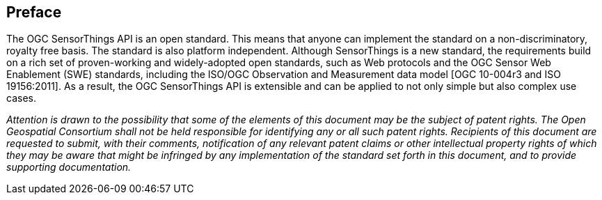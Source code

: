 [preface]
[[preface]]
== Preface

The OGC SensorThings API is an open standard. This means that  anyone can implement the standard on a non-discriminatory, royalty free basis. The standard is also platform independent.
Although SensorThings is a new standard, the requirements build on a rich set of proven-working and widely-adopted open standards, such as Web protocols and the OGC Sensor Web Enablement (SWE) standards, including the ISO/OGC Observation and Measurement data model [OGC 10-004r3 and ISO 19156:2011].
As a result, the OGC SensorThings API is extensible and can be applied to not only simple but also complex use cases. 


__Attention is drawn to the possibility that some of the elements of this document may be the subject of patent rights.
The Open Geospatial Consortium shall not be held responsible for identifying any or all such patent rights.
Recipients of this document are requested to submit, with their comments, notification of any relevant patent claims or other intellectual property rights of which they may be aware that might be infringed by any implementation of the standard set forth in this document, and to provide supporting documentation.__
